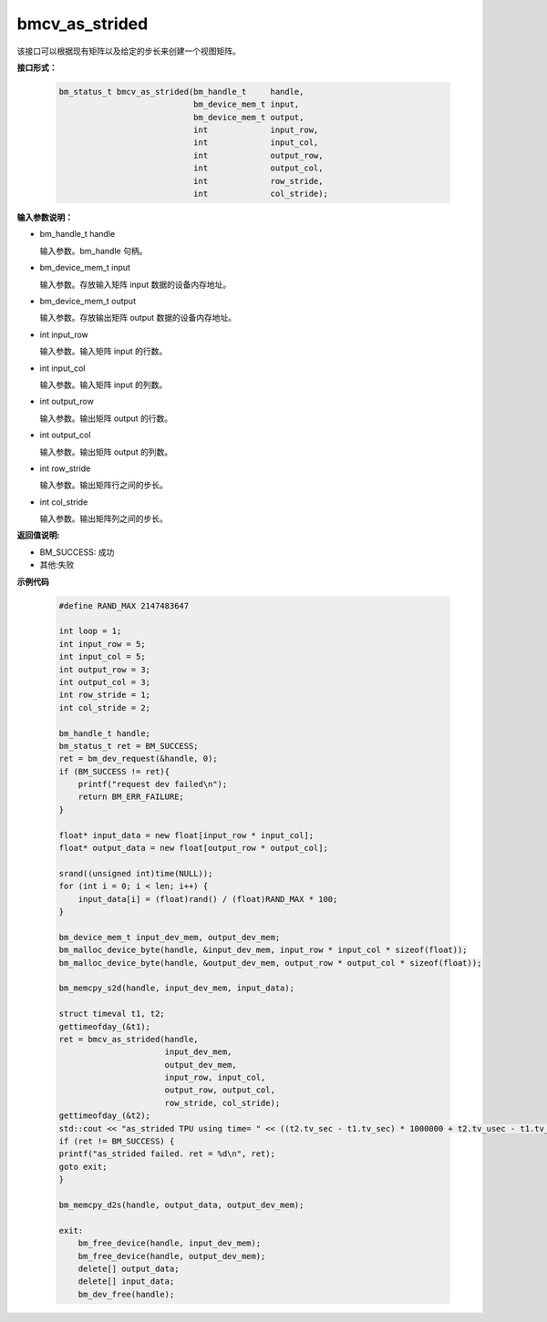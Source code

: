 bmcv_as_strided
============

该接口可以根据现有矩阵以及给定的步长来创建一个视图矩阵。


**接口形式：**

    .. code-block:: c

        bm_status_t bmcv_as_strided(bm_handle_t     handle,
                                    bm_device_mem_t input,
                                    bm_device_mem_t output,
                                    int             input_row,
                                    int             input_col,
                                    int             output_row,
                                    int             output_col,
                                    int             row_stride,
                                    int             col_stride);


**输入参数说明：**

* bm_handle_t handle

  输入参数。bm_handle 句柄。

* bm_device_mem_t input

  输入参数。存放输入矩阵 input 数据的设备内存地址。

* bm_device_mem_t output

  输入参数。存放输出矩阵 output 数据的设备内存地址。

* int input_row

  输入参数。输入矩阵 input 的行数。

* int input_col

  输入参数。输入矩阵 input 的列数。

* int output_row

  输入参数。输出矩阵 output 的行数。

* int output_col

  输入参数。输出矩阵 output 的列数。

* int row_stride

  输入参数。输出矩阵行之间的步长。

* int col_stride

  输入参数。输出矩阵列之间的步长。

**返回值说明:**

* BM_SUCCESS: 成功

* 其他:失败


**示例代码**

    .. code-block:: c

        #define	RAND_MAX 2147483647

        int loop = 1;
        int input_row = 5;
        int input_col = 5;
        int output_row = 3;
        int output_col = 3;
        int row_stride = 1;
        int col_stride = 2;

        bm_handle_t handle;
        bm_status_t ret = BM_SUCCESS;
        ret = bm_dev_request(&handle, 0);
        if (BM_SUCCESS != ret){
            printf("request dev failed\n");
            return BM_ERR_FAILURE;
        }

        float* input_data = new float[input_row * input_col];
        float* output_data = new float[output_row * output_col];

        srand((unsigned int)time(NULL));
        for (int i = 0; i < len; i++) {
            input_data[i] = (float)rand() / (float)RAND_MAX * 100;
        }

        bm_device_mem_t input_dev_mem, output_dev_mem;
        bm_malloc_device_byte(handle, &input_dev_mem, input_row * input_col * sizeof(float));
        bm_malloc_device_byte(handle, &output_dev_mem, output_row * output_col * sizeof(float));

        bm_memcpy_s2d(handle, input_dev_mem, input_data);

        struct timeval t1, t2;
        gettimeofday_(&t1);
        ret = bmcv_as_strided(handle,
                              input_dev_mem,
                              output_dev_mem,
                              input_row, input_col,
                              output_row, output_col,
                              row_stride, col_stride);
        gettimeofday_(&t2);
        std::cout << "as_strided TPU using time= " << ((t2.tv_sec - t1.tv_sec) * 1000000 + t2.tv_usec - t1.tv_usec) << "(us)" << std::endl;
        if (ret != BM_SUCCESS) {
        printf("as_strided failed. ret = %d\n", ret);
        goto exit;
        }

        bm_memcpy_d2s(handle, output_data, output_dev_mem);

        exit:
            bm_free_device(handle, input_dev_mem);
            bm_free_device(handle, output_dev_mem);
            delete[] output_data;
            delete[] input_data;
            bm_dev_free(handle);